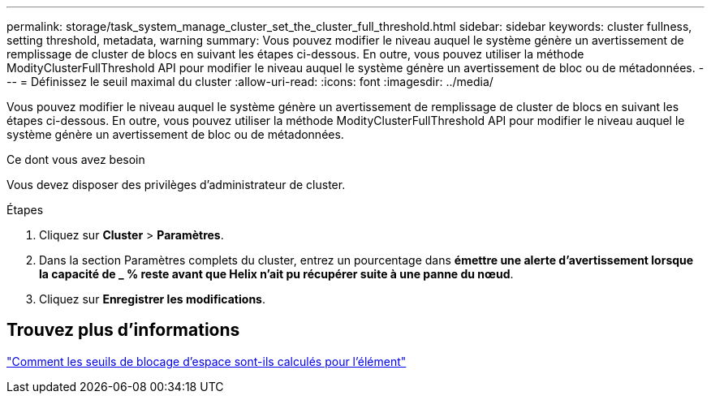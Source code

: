 ---
permalink: storage/task_system_manage_cluster_set_the_cluster_full_threshold.html 
sidebar: sidebar 
keywords: cluster fullness, setting threshold, metadata, warning 
summary: Vous pouvez modifier le niveau auquel le système génère un avertissement de remplissage de cluster de blocs en suivant les étapes ci-dessous. En outre, vous pouvez utiliser la méthode ModityClusterFullThreshold API pour modifier le niveau auquel le système génère un avertissement de bloc ou de métadonnées. 
---
= Définissez le seuil maximal du cluster
:allow-uri-read: 
:icons: font
:imagesdir: ../media/


[role="lead"]
Vous pouvez modifier le niveau auquel le système génère un avertissement de remplissage de cluster de blocs en suivant les étapes ci-dessous. En outre, vous pouvez utiliser la méthode ModityClusterFullThreshold API pour modifier le niveau auquel le système génère un avertissement de bloc ou de métadonnées.

.Ce dont vous avez besoin
Vous devez disposer des privilèges d'administrateur de cluster.

.Étapes
. Cliquez sur *Cluster* > *Paramètres*.
. Dans la section Paramètres complets du cluster, entrez un pourcentage dans *émettre une alerte d'avertissement lorsque la capacité de _ % reste avant que Helix n'ait pu récupérer suite à une panne du nœud*.
. Cliquez sur *Enregistrer les modifications*.




== Trouvez plus d'informations

https://kb.netapp.com/Advice_and_Troubleshooting/Flash_Storage/SF_Series/How_are_the_blockSpace_thresholds_calculated_for_Element["Comment les seuils de blocage d'espace sont-ils calculés pour l'élément"^]

